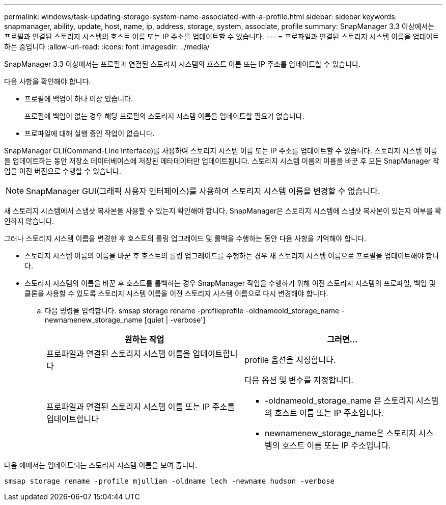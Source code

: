 ---
permalink: windows/task-updating-storage-system-name-associated-with-a-profile.html 
sidebar: sidebar 
keywords: snapmanager, ability, update, host, name, ip, address, storage, system, associate, profile 
summary: SnapManager 3.3 이상에서는 프로필과 연결된 스토리지 시스템의 호스트 이름 또는 IP 주소를 업데이트할 수 있습니다. 
---
= 프로파일과 연결된 스토리지 시스템 이름을 업데이트하는 중입니다
:allow-uri-read: 
:icons: font
:imagesdir: ../media/


[role="lead"]
SnapManager 3.3 이상에서는 프로필과 연결된 스토리지 시스템의 호스트 이름 또는 IP 주소를 업데이트할 수 있습니다.

다음 사항을 확인해야 합니다.

* 프로필에 백업이 하나 이상 있습니다.
+
프로필에 백업이 없는 경우 해당 프로필의 스토리지 시스템 이름을 업데이트할 필요가 없습니다.

* 프로파일에 대해 실행 중인 작업이 없습니다.


SnapManager CLI(Command-Line Interface)를 사용하여 스토리지 시스템 이름 또는 IP 주소를 업데이트할 수 있습니다. 스토리지 시스템 이름을 업데이트하는 동안 저장소 데이터베이스에 저장된 메타데이터만 업데이트됩니다. 스토리지 시스템 이름의 이름을 바꾼 후 모든 SnapManager 작업을 이전 버전으로 수행할 수 있습니다.


NOTE: SnapManager GUI(그래픽 사용자 인터페이스)를 사용하여 스토리지 시스템 이름을 변경할 수 없습니다.

새 스토리지 시스템에서 스냅샷 복사본을 사용할 수 있는지 확인해야 합니다. SnapManager은 스토리지 시스템에 스냅샷 복사본이 있는지 여부를 확인하지 않습니다.

그러나 스토리지 시스템 이름을 변경한 후 호스트의 롤링 업그레이드 및 롤백을 수행하는 동안 다음 사항을 기억해야 합니다.

* 스토리지 시스템 이름의 이름을 바꾼 후 호스트의 롤링 업그레이드를 수행하는 경우 새 스토리지 시스템 이름으로 프로필을 업데이트해야 합니다.
* 스토리지 시스템의 이름을 바꾼 후 호스트를 롤백하는 경우 SnapManager 작업을 수행하기 위해 이전 스토리지 시스템의 프로파일, 백업 및 클론을 사용할 수 있도록 스토리지 시스템 이름을 이전 스토리지 시스템 이름으로 다시 변경해야 합니다.
+
.. 다음 명령을 입력합니다. smsap storage rename -profileprofile -oldnameold_storage_name -newnamenew_storage_name [quiet | -verbose']
+
|===
| 원하는 작업 | 그러면... 


 a| 
프로파일과 연결된 스토리지 시스템 이름을 업데이트합니다
 a| 
profile 옵션을 지정합니다.



 a| 
프로파일과 연결된 스토리지 시스템 이름 또는 IP 주소를 업데이트합니다
 a| 
다음 옵션 및 변수를 지정합니다.

*** -oldnameold_storage_name 은 스토리지 시스템의 호스트 이름 또는 IP 주소입니다.
*** newnamenew_storage_name은 스토리지 시스템의 호스트 이름 또는 IP 주소입니다.


|===




다음 예에서는 업데이트되는 스토리지 시스템 이름을 보여 줍니다.

[listing]
----
smsap storage rename -profile mjullian -oldname lech -newname hudson -verbose
----